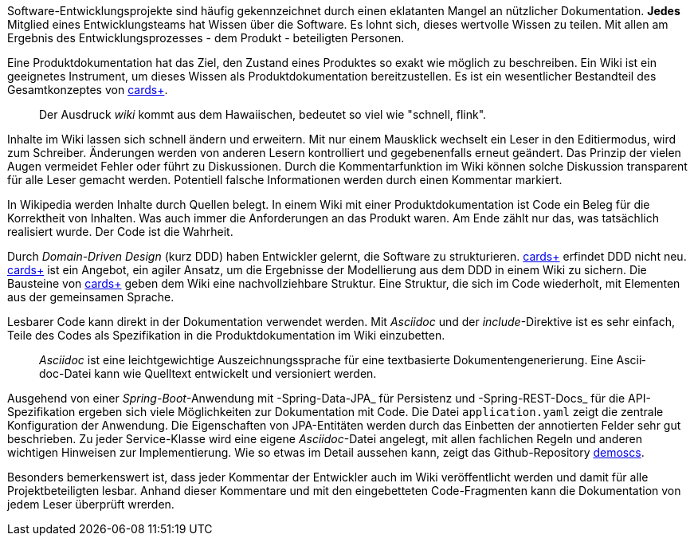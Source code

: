 Software-Entwicklungsprojekte sind häufig gekennzeichnet durch einen eklatanten Mangel an nützlicher Dokumentation.
*Jedes* Mitglied eines Entwicklungsteams hat Wissen über die Software.
Es lohnt sich, dieses wertvolle Wissen zu teilen.
Mit allen am Ergebnis des Entwicklungsprozesses - dem Produkt - beteiligten Personen.

Eine Pro­­dukt­­doku­­men­­tation hat das Ziel, den Zustand eines Pro­dukt­­es so exakt wie mög­­lich zu beschrei­­ben.
Ein Wiki ist ein geeignetes Instrument, um dieses Wissen als Produktdokumentation bereitzustellen.
Es ist ein wesent­licher Bestand­teil des Gesamt­kon­zep­tes von 
https://cardsplus.info[cards+].

____
Der Ausdruck _wiki_ kommt aus dem Hawaiischen, bedeutet so viel wie "schnell, flink".
____

Inhalte im Wiki lassen sich schnell ändern und erweitern.
Mit nur einem Mausklick wechselt ein Leser in den Editiermodus, wird zum Schreiber.
Änderungen werden von anderen Lesern kontrolliert und gegebenenfalls erneut geändert.
Das Prinzip der vielen Augen vermeidet Fehler oder führt zu Diskussionen.
Durch die Kommentarfunktion im Wiki können solche Diskussion transparent für alle Leser gemacht werden.
Potentiell falsche Informationen werden durch einen Kommentar markiert.

In Wikipedia werden Inhalte durch Quellen belegt.
In einem Wiki mit einer Produktdokumentation ist Code ein Beleg für die Korrektheit von Inhalten.
Was auch immer die Anforderungen an das Produkt waren.
Am Ende zählt nur das, was tatsächlich realisiert wurde.
Der Code ist die Wahrheit.

Durch _Domain-Driven Design_ (kurz DDD) haben Entwickler gelernt, die Software zu strukturieren.
https://cardsplus.info[cards+]
erfin­det DDD nicht neu.
https://cardsplus.info[cards+]
ist ein Ange­bot, ein agiler Ansatz, um die Ergeb­nisse der Modellierung aus dem DDD in einem Wiki zu sichern.
Die Bausteine von 
https://cardsplus.info[cards+]
geben dem Wiki eine nachvollziehbare Struktur.
Eine Struktur, die sich im Code wiederholt, mit Elementen aus der gemeinsamen Sprache.

Lesbarer Code kann direkt in der Dokumentation verwendet werden.
Mit _Asciidoc_ und der _include_-Direktive ist es sehr einfach, Teile des Codes als Spezifikation in die Produktdokumentation im Wiki einzubetten.

____
_Ascii­doc_ ist eine leicht­gewicht­ige Aus­zeich­nungs­sprache für eine text­basierte Doku­men­ten­generie­rung. 
Eine Ascii­doc-Datei kann wie Quell­text ent­wickelt und versio­niert werden.
____

Ausgehend von einer _Spring-Boot_-Anwendung mit -Spring-Data-JPA_ für Persistenz und -Spring-REST-Docs_ für die API-Spezifikation ergeben sich viele Möglichkeiten zur Dokumentation mit Code.
Die Datei `application.yaml` zeigt die zentrale Konfiguration der Anwendung.
Die Eigenschaften von JPA-Entitäten werden durch das Einbetten der annotierten Felder sehr gut beschrieben.
Zu jeder Service-Klasse wird eine eigene _Asciidoc_-Datei angelegt, mit allen fachlichen Regeln und anderen wichtigen Hinweisen zur Implementierung.
Wie so etwas im Detail aussehen kann, zeigt das Github-Repository
https://cardsplus.github.io/demoscs/[demoscs].

Besonders bemerkenswert ist, dass jeder Kommentar der Entwickler auch im Wiki veröffentlicht werden und damit für alle Projektbeteiligten lesbar.
Anhand dieser Kommentare und mit den eingebetteten Code-Fragmenten kann die Dokumentation von jedem Leser überprüft wrerden.



